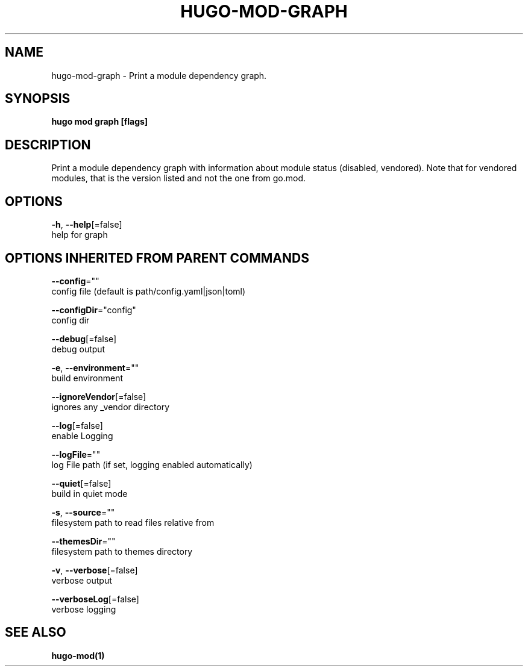 .TH "HUGO\-MOD\-GRAPH" "1" "May 2020" "Hugo 0.69.2" "Hugo Manual" 
.nh
.ad l


.SH NAME
.PP
hugo\-mod\-graph \- Print a module dependency graph.


.SH SYNOPSIS
.PP
\fBhugo mod graph [flags]\fP


.SH DESCRIPTION
.PP
Print a module dependency graph with information about module status (disabled, vendored).
Note that for vendored modules, that is the version listed and not the one from go.mod.


.SH OPTIONS
.PP
\fB\-h\fP, \fB\-\-help\fP[=false]
    help for graph


.SH OPTIONS INHERITED FROM PARENT COMMANDS
.PP
\fB\-\-config\fP=""
    config file (default is path/config.yaml|json|toml)

.PP
\fB\-\-configDir\fP="config"
    config dir

.PP
\fB\-\-debug\fP[=false]
    debug output

.PP
\fB\-e\fP, \fB\-\-environment\fP=""
    build environment

.PP
\fB\-\-ignoreVendor\fP[=false]
    ignores any \_vendor directory

.PP
\fB\-\-log\fP[=false]
    enable Logging

.PP
\fB\-\-logFile\fP=""
    log File path (if set, logging enabled automatically)

.PP
\fB\-\-quiet\fP[=false]
    build in quiet mode

.PP
\fB\-s\fP, \fB\-\-source\fP=""
    filesystem path to read files relative from

.PP
\fB\-\-themesDir\fP=""
    filesystem path to themes directory

.PP
\fB\-v\fP, \fB\-\-verbose\fP[=false]
    verbose output

.PP
\fB\-\-verboseLog\fP[=false]
    verbose logging


.SH SEE ALSO
.PP
\fBhugo\-mod(1)\fP
